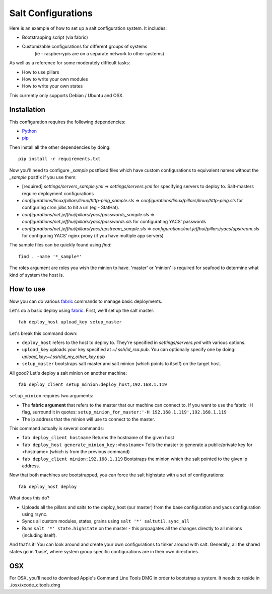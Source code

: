 ===================
Salt Configurations
===================

Here is an example of how to set up a salt configuration system. It includes:

- Bootstrapping script (via fabric)
- Customizable configurations for different groups of systems
   (ie - raspberrypis are on a separate network to other systems)

As well as a reference for some moderately difficult tasks:

- How to use pillars
- How to write your own modules
- How to write your own states

This currently only supports Debian / Ubuntu and OSX.

------------
Installation
------------

This configuration requires the following dependencies:

- `Python`_
- `pip`_

.. _Python: http://python.org/
.. _pip: http://www.pip-installer.org/en/latest/index.html

Then install all the other dependencies by doing::

    pip install -r requirements.txt

Now you'll need to configure `_sample` postfixed files which have custom configurations to
equivalent names without the `_sample` postfix if you use them:

- [required] `settings/servers_sample.yml` => `settings/servers.yml` for specifying servers to deploy to.
  Salt-masters require deployment configurations
- `configurations/linux/pillars/linux/http-ping_sample.sls` =>
  `configurations/linux/pillars/linux/http-ping.sls` for configuring
  cron jobs to hit a url (eg - StatHat). 
- `configurations/net.jeffhui/pillars/yacs/passwords_sample.sls` =>
  `configurations/net.jeffhui/pillars/yacs/passwords.sls` for configurating YACS' passwords
- `configurations/net.jeffhui/pillars/yacs/upstream_sample.sls` =>
  `configurations/net.jeffhui/pillars/yacs/upstream.sls` for configuring YACS' nginx
  proxy (if you have multiple app servers)

The sample files can be quickly found using `find`::

    find . -name '*_sample*'

The roles argument are roles you wish the minion to have. 'master' or 'minion' is required for seafood to determine what kind of system the host is.

----------
How to use
----------

Now you can do various `fabric`_ commands to manage basic deployments.

Let's do a basic deploy using `fabric`_. First, we'll set up the salt master::

    fab deploy_host upload_key setup_master

.. _fabric: http://fabfile.org

Let's break this command down:

- ``deploy_host`` refers to the host to deploy to. They're specified in
  `settings/servers.yml` with various options.
- ``upload_key`` uploads your key specified at `~/.ssh/id_rsa.pub`. You can
  optionally specify one by doing: `upload_key:~/.ssh/id_my_other_key.pub`
- ``setup_master`` bootstraps salt master and salt minion (which points to itself) on the target host.

All good? Let's deploy a salt minion on another machine::

	fab deploy_client setup_minion:deploy_host,192.168.1.119

``setup_minion`` requires two arguments:

- The **fabric argument** that refers to the master that our machine can connect to. If you want to use the fabric -H flag, surround it in quotes: ``setup_minion_for_master:'-H 192.168.1.119',192.168.1.119``
- The ip address that the minion will use to connect to the master.

This command actually is several commands:

- ``fab deploy_client hostname`` Returns the hostname of the given host
- ``fab deploy_host generate_minion_key:<hostname>`` Tells the master to generate a public/private key for <hostname> (which is from the previous command)
- ``fab deploy_client minion:192.168.1.119`` Bootstraps the minion which the salt pointed to the given ip address.

Now that both machines are bootstrapped, you can force the salt highstate with a set of configurations::

    fab deploy_host deploy

What does this do?

- Uploads all the pillars and salts to the deploy_host (our master) from the base configuration and yacs configuration using rsync.
- Syncs all custom modules, states, grains using ``salt '*' saltutil.sync_all``
- Runs ``salt '*' state.highstate`` on the master - this propagates all the changes directly to all minions (including itself).

And that's it! You can look around and create your own configurations to tinker
around with salt. Generally, all the shared states go in 'base', where system
group specific configurations are in their own directories.

---
OSX
---

For OSX, you'll need to download Apple's Command Line Tools DMG in order
to bootstrap a system. It needs to reside in ./osx/xcode_cltools.dmg

